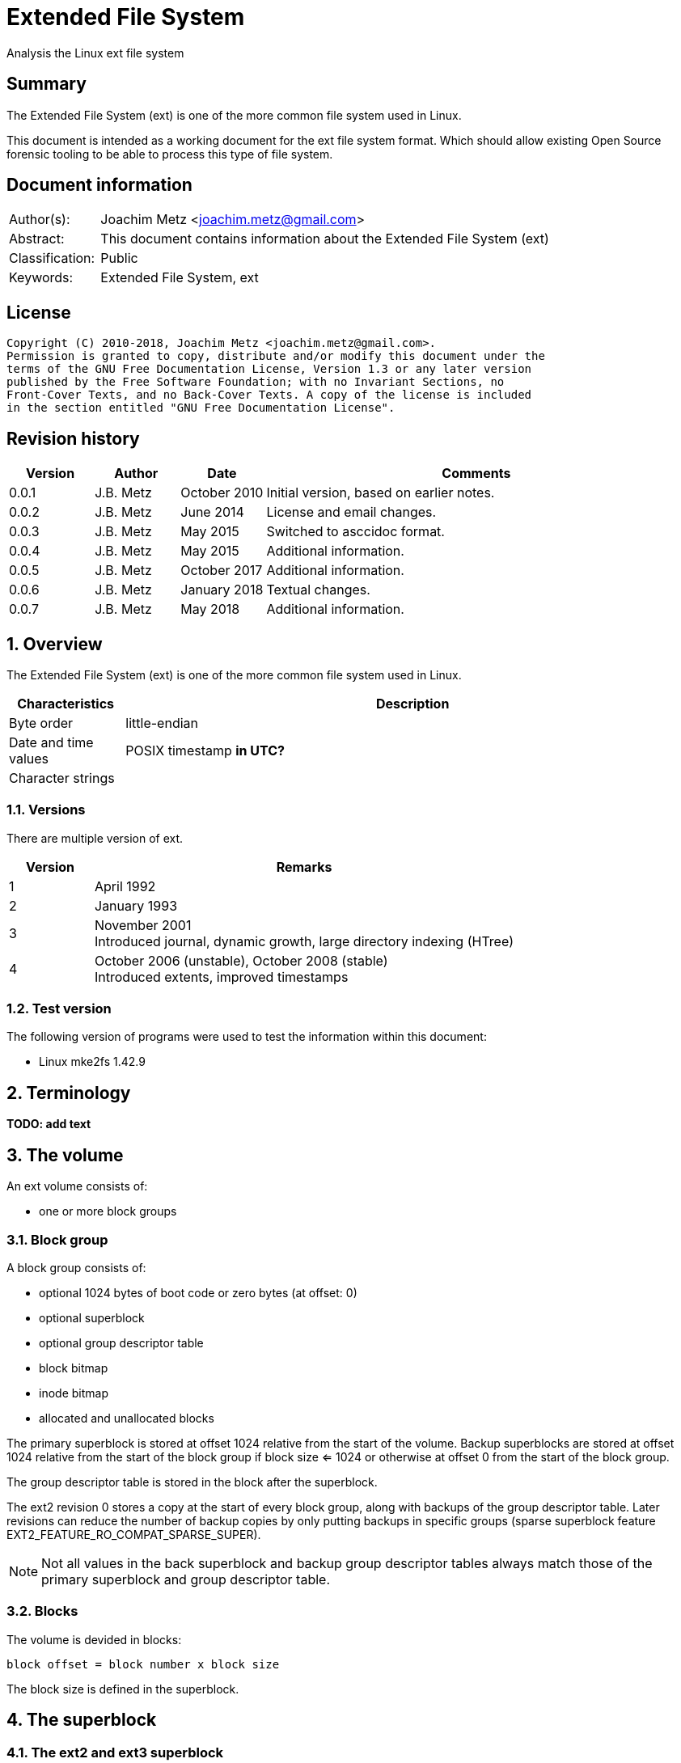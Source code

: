 = Extended File System
Analysis the Linux ext file system

:toc:
:toclevels: 4

:numbered!:
[abstract]
== Summary
The Extended File System (ext) is one of the more common file system used in
Linux.

This document is intended as a working document for the ext file system format.
Which should allow existing Open Source forensic tooling to be able to process
this type of file system.

[preface]
== Document information
[cols="1,5"]
|===
| Author(s): | Joachim Metz <joachim.metz@gmail.com>
| Abstract: | This document contains information about the Extended File System (ext)
| Classification: | Public
| Keywords: | Extended File System, ext
|===

[preface]
== License
....
Copyright (C) 2010-2018, Joachim Metz <joachim.metz@gmail.com>.
Permission is granted to copy, distribute and/or modify this document under the
terms of the GNU Free Documentation License, Version 1.3 or any later version
published by the Free Software Foundation; with no Invariant Sections, no
Front-Cover Texts, and no Back-Cover Texts. A copy of the license is included
in the section entitled "GNU Free Documentation License".
....

[preface]
== Revision history
[cols="1,1,1,5",options="header"]
|===
| Version | Author | Date | Comments
| 0.0.1 | J.B. Metz | October 2010 | Initial version, based on earlier notes.
| 0.0.2 | J.B. Metz | June 2014 | License and email changes.
| 0.0.3 | J.B. Metz | May 2015 | Switched to asccidoc format.
| 0.0.4 | J.B. Metz | May 2015 | Additional information.
| 0.0.5 | J.B. Metz | October 2017 | Additional information.
| 0.0.6 | J.B. Metz | January 2018 | Textual changes.
| 0.0.7 | J.B. Metz | May 2018 | Additional information.
|===

:numbered:
== Overview
The Extended File System (ext) is one of the more common file system used in
Linux.

[cols="1,5",options="header"]
|===
| Characteristics | Description
| Byte order | little-endian
| Date and time values | POSIX timestamp [yellow-background]*in UTC?*
| Character strings |
|===

=== Versions
There are multiple version of ext.

[cols="1,5",options="header"]
|===
| Version | Remarks
| 1 | April 1992
| 2 | January 1993
| 3 | November 2001 +
Introduced journal, dynamic growth, large directory indexing (HTree)
| 4 | October 2006 (unstable), October 2008 (stable) +
Introduced extents, improved timestamps
|===

=== Test version
The following version of programs were used to test the information within this
document:

* Linux mke2fs 1.42.9

== Terminology
[yellow-background]*TODO: add text*

== The volume

An ext volume consists of:

* one or more block groups

=== Block group

A block group consists of:

* optional 1024 bytes of boot code or zero bytes (at offset: 0)
* optional superblock
* optional group descriptor table
* block bitmap
* inode bitmap
* allocated and unallocated blocks

The primary superblock is stored at offset 1024 relative from the start of the 
volume. Backup superblocks are stored at offset 1024 relative from the start of
the block group if block size <= 1024 or otherwise at offset 0 from the start
of the block group.

The group descriptor table is stored in the block after the superblock.

The ext2 revision 0 stores a copy at the start of every block group, along with 
backups of the group descriptor table. Later revisions can reduce the number of
backup copies by only putting backups in specific groups (sparse superblock
feature EXT2_FEATURE_RO_COMPAT_SPARSE_SUPER).

[NOTE]
Not all values in the back superblock and backup group descriptor tables always
match those of the primary superblock and group descriptor table.

=== Blocks

The volume is devided in blocks:
....
block offset = block number x block size
....

The block size is defined in the superblock.

== The superblock

=== The ext2 and ext3 superblock

The ext2 and ext3 superblock is 454 bytes of size and consists of:

[cols="1,1,1,5",options="header"]
|===
| Offset | Size | Value | Description
| 0 | 4 | | Number of inodes
| 4 | 4 | | Number of blocks
| 8 | 4 | | Number of reserved blocks +
These are used to prevent the file system from filling up
| 12 | 4 | | Number of unallocated blocks
| 16 | 4 | | Number of unallocated inodes
| 20 | 4 | | First data block number +
Value contains the block number relative from the start of the volume
| 24 | 4 | | Block size +
Contains the number of bits to shift 1024 to the MSB (left)
| 28 | 4 | | Fragment size +
Contains the number of bits to shift 1024 to the MSB (left)
| 32 | 4 | | Number of blocks per block group
| 36 | 4 | | Number of fragments per block group
| 40 | 4 | | Number of inodes per block group
| 44 | 4 | | Last mount time +
Contains POSIX timestamp
| 48 | 4 | | Last written time +
Contains POSIX timestamp +
[yellow-background]*Superblock last written?*
| 52 | 2 | | (current) mount count
| 54 | 2 | | Maximum mount count
| 56 | 2 | 0x53 0xef | Signature
| 58 | 2 | | File system state flags +
See section: <<file_system_state_flags,File system state flags>>
| 60 | 2 | | Error-handling status +
See section: <<error_handling_status,Error-handling status>>
| 62 | 2 | | Minor format revision
| 64 | 4 | | Last consistency check time +
Contains POSIX timestamp
| 68 | 4 | | Consistency check interval +
Contains POSIX timestamp
| 72 | 4 | | Creator operating system +
See section: <<creator_operating_system,Creator operating system>>
| 76 | 4 | | Format revision +
See section: <<format_revisision,Format revision>>
| 80 | 2 | | Reserved block user identifier (UID)
| 82 | 2 | | Reserved block group identifier (GID)
4+| _Dynamic inode information_ +
_If major version is EXT2_DYNAMIC_REV_
| 84 | 4 | | First non-reserved inode
| 88 | 2 | | Inode size
| 90 | 2 | | Block group
| 92 | 4 | | Compatible feature flags +
See section: <<compatible_features_flags,Compatible features flags>>
| 96 | 4 | | Incompatible feature flags +
See section: <<incompatible_features_flags,Incompatible features flags>>
| 100 | 4 | | Read-only compatible feature flags +
See section: <<read_only_compatible_features_flags,Read-only compatible features flags>>
| 104 | 16 | | File system identifier +
Contains GUID/UUID
| 120 | 16 | | Volume (label) name +
Contains an UTF-8 string ([yellow-background]*is this ASCII with a codepage on older systems?*)
| 136 | 64 | | Last mounted path +
Contains an UTF-8 string ([yellow-background]*is this ASCII with a codepage on older systems?*)
| 200 | 4 | | Algorithm usage bitmap
4+| _Performance hints_ +
_If EXT2_COMPAT_PREALLOC is set_
| 204 | 1 | | Number of pre-allocated blocks per file
| 205 | 1 | | Number of pre-allocated blocks per directory
| 206 | 2 | | Unknown (padding)
4+| _Journalling support_ +
_If EXT3_FEATURE_COMPAT_HAS_JOURNAL is set_
| 208 | 16 | | Journal identifier +
Contains GUID/UUID
| 224 | 4 | | Journal inode
| 228 | 4 | | Journal device +
[yellow-background]*What does this value contain?*
| 232 | 4 | | Orphan inode list head +
The orphan inode list is a list of inodes to delete +
[yellow-background]*What does this value contain?*
| 236 | 4 x 4 | | hash-tree seed
| 252 | 1 | | Default hash version
| 253 | 3 | | Unknown (padding)
| 256 | 4 | | Default mount options
| 260 | 4 | | First metadata block group (or metablock)
| 264 | 190 | | Unknown (reserved)
|===

[yellow-background]*Does ext3 have file system creation time?*

=== The ext4 superblock

The superblock is 1024 bytes of size and consists of:

[cols="1,1,1,5",options="header"]
|===
| Offset | Size | Value | Description
| 0 | 4 | | Number of inodes
| 4 | 4 | | Number of blocks +
Contains the lower 32-bit of the value if 64-bit support is enabled
| 8 | 4 | | Number of reserved blocks +
Contains the lower 32-bit of the value if 64-bit support is enabled +
These are used to prevent the file system from filling up
| 12 | 4 | | Number of unallocated blocks +
Contains the lower 32-bit of the value if 64-bit support is enabled
| 16 | 4 | | Number of unallocated inodes +
Contains the lower 32-bit of the value if 64-bit support is enabled
| 20 | 4 | | Root group block number +
Value contains the block number relative from the start of the volume
| 24 | 4 | | Block size +
Contains the number of bits to shift 1024 to the MSB (left)
| 28 | 4 | | Fragment size +
Contains the number of bits to shift 1024 to the MSB (left)
| 32 | 4 | | Number of blocks per block group
| 36 | 4 | | Number of fragments per block group
| 40 | 4 | | Number of inodes per block group
| 44 | 4 | | Last mount time +
Contains POSIX timestamp
| 48 | 4 | | Last written time +
Contains POSIX timestamp +
[yellow-background]*Superblock last written?*
| 52 | 2 | | (current) mount count
| 54 | 2 | | Maximum mount count
| 56 | 2 | 0x53 0xef | Signature
| 58 | 2 | | File system state flags +
See section: <<file_system_state_flags,File system state flags>>
| 60 | 2 | | Error-handling status +
See section: <<error_handling_status,Error-handling status>>
| 62 | 2 | | Minor format revision
| 64 | 4 | | Last consistency check time +
Contains POSIX timestamp
| 68 | 4 | | Consistency check interval +
Contains POSIX timestamp
| 72 | 4 | | Creator operating system +
See section: <<creator_operating_system,Creator operating system>>
| 76 | 4 | | Format revision +
See section: <<format_revisision,Format revision>>
| 80 | 2 | | Reserved block user identifier (UID)
| 82 | 2 | | Reserved block group identifier (GID)
4+| _Dynamic inode information_ +
_If major version is EXT2_DYNAMIC_REV_
| 84 | 4 | | First non-reserved inode
| 88 | 2 | | Inode size
| 90 | 2 | | Block group
| 92 | 4 | | Compatible feature flags +
See section: <<compatible_features_flags,Compatible features flags>>
| 96 | 4 | | Incompatible feature flags +
See section: <<incompatible_features_flags,Incompatible features flags>>
| 100 | 4 | | Read-only compatible feature flags +
See section: <<read_only_compatible_features_flags,Read-only compatible features flags>>
| 104 | 16 | | File system identifier +
Contains GUID/UUID
| 120 | 16 | | Volume (label) name +
Contains an UTF-8 string ([yellow-background]*is this ASCII with a codepage on older systems?*)
| 136 | 64 | | Last mounted path +
Contains an UTF-8 string ([yellow-background]*is this ASCII with a codepage on older systems?*)
| 200 | 4 | | Algorithm usage bitmap
4+| _Performance hints_ +
_If EXT2_COMPAT_PREALLOC is set_
| 204 | 1 | | Number of pre-allocated blocks per file
| 205 | 1 | | Number of pre-allocated blocks per directory
| 206 | 2 | | Unknown (padding)
4+| _Journalling support_ +
_If EXT3_FEATURE_COMPAT_HAS_JOURNAL is set_
| 208 | 16 | | Journal identifier +
Contains GUID/UUID
| 224 | 4 | | Journal inode
| 228 | 4 | | Journal device +
[yellow-background]*What does this value contain?*
| 232 | 4 | | Head of orphan inode list +
The orphan inode list is a list of inodes to delete +
[yellow-background]*What does this value contain?*
| 236 | 4 x 4 | | hash-tree seed
| 252 | 1 | | Default hash version
| 253 | 3 | | Unknown (padding)
| 256 | 4 | | Default mount options
| 260 | 4 | | First metadata block group (or metablock)
4+| _Defined in ext3 reserved in earlier versions_
| 264 | 4 | | File system creation time +
Contains POSIX timestamp
| 268 | 17 x 4 | | Backup journal inodes
4+| _64-bit support_ +
_If EXT4_FEATURE_INCOMPAT_64BIT is set_
| 336 | 4 | | Number of blocks +
Contains the upper 32-bit of the value if 64-bit support is enabled
| 340 | 4 | | Number of reserved blocks +
Contains the upper 32-bit of the value if 64-bit support is enabled
| 344 | 4 | | Number of unallocated blocks
Contains the upper 32-bit of the value if 64-bit support is enabled
4+| _Defined in ext4 reserved in earlier versions_
4+| _Common_ +
| ... | ... | | Unknown (reserved)
|===

....
1136         __le16  s_min_extra_isize;      /* All inodes have at least # bytes */
1137         __le16  s_want_extra_isize;     /* New inodes should reserve # bytes */
1138         __le32  s_flags;                /* Miscellaneous flags */
1139         __le16  s_raid_stride;          /* RAID stride */
1140         __le16  s_mmp_update_interval;  /* # seconds to wait in MMP checking */
1141         __le64  s_mmp_block;            /* Block for multi-mount protection */
1142         __le32  s_raid_stripe_width;    /* blocks on all data disks (N*stride)*/
1143         __u8    s_log_groups_per_flex;  /* FLEX_BG group size */
1144         __u8    s_checksum_type;        /* metadata checksum algorithm used */
1145         __le16  s_reserved_pad;

4+| _Defined in ext4 reserved in earlier versions_
1146         __le64  s_kbytes_written;       /* nr of lifetime kilobytes written */
1147         __le32  s_snapshot_inum;        /* Inode number of active snapshot */
1148         __le32  s_snapshot_id;          /* sequential ID of active snapshot */
1149         __le64  s_snapshot_r_blocks_count; /* reserved blocks for active
1150                                               snapshot's future use */
1151         __le32  s_snapshot_list;        /* inode number of the head of the
1152                                            on-disk snapshot list */
1153 #define EXT4_S_ERR_START offsetof(struct ext4_super_block, s_error_count)
1154         __le32  s_error_count;          /* number of fs errors */
1155         __le32  s_first_error_time;     /* first time an error happened */
1156         __le32  s_first_error_ino;      /* inode involved in first error */
1157         __le64  s_first_error_block;    /* block involved of first error */
1158         __u8    s_first_error_func[32]; /* function where the error happened */
1159         __le32  s_first_error_line;     /* line number where error happened */
1160         __le32  s_last_error_time;      /* most recent time of an error */
1161         __le32  s_last_error_ino;       /* inode involved in last error */
1162         __le32  s_last_error_line;      /* line number where error happened */
1163         __le64  s_last_error_block;     /* block involved of last error */
1164         __u8    s_last_error_func[32];  /* function where the error happened */
1165 #define EXT4_S_ERR_END offsetof(struct ext4_super_block, s_mount_opts)
1166         __u8    s_mount_opts[64];
1167         __le32  s_usr_quota_inum;       /* inode for tracking user quota */
1168         __le32  s_grp_quota_inum;       /* inode for tracking group quota */
1169         __le32  s_overhead_clusters;    /* overhead blocks/clusters in fs */
1170         __le32  s_backup_bgs[2];        /* groups with sparse_super2 SBs */
1171         __u8    s_encrypt_algos[4];     /* Encryption algorithms in use  */
1172         __le32  s_reserved[105];        /* Padding to the end of the block */
1173         __le32  s_checksum;             /* crc32c(superblock) */
....

....
__le16 s_desc_size; (replaces a reserved field)
/* 64bit support valid if EXT4_FEATURE_INCOMPAT_64BIT */
/*150*/    __le32 s_blocks_count_hi;   /* Blocks count */
__le32     s_r_blocks_count_hi; /* Reserved blocks count */
__le32     s_free_blocks_count_hi; /* Free blocks count */
....

[NOTE]
Some versions of mkfs.ext set the file system creation time even for ext2 and
when EXT3_FEATURE_COMPAT_HAS_JOURNAL is not set.

[yellow-background]*Is the only way to determine the file system version the
compatibility and equivalent flags?*

=== [[file_system_state_flags]]File system state flags

[cols="1,1,5",options="header"]
|===
| Value | Identifier | Description
| 0x0001 | | Is clean
| 0x0002 | | Has errors
| 0x0004 | | Recovering orphan inodes
|===

=== [[error_handling_status]]Error-handling status

[cols="1,1,5",options="header"]
|===
| Value | Identifier | Description
| 1 | | Continue
| 2 | | Remount as read-only
| 3 | | Panic
|===

=== [[creator_operating_system]]Creator operating system

[cols="1,1,5",options="header"]
|===
| Value | Identifier | Description
| 0 | | Linux
| 1 | | GNU Hurd
| 2 | | Masix
| 3 | | FreeBSD
| 4 | | Lites
|===

[NOTE]


=== [[format_revisision]]Format revision

[cols="1,1,5",options="header"]
|===
| Value | Identifier | Description
| 0 | EXT2_GOOD_OLD_REV | Original version with a fixed inode size of 128 bytes
| 1 | EXT2_DYNAMIC_REV | Version with dynamic inode size support
|===

=== [[compatible_features_flags]]Compatible features flags

[cols="1,1,5",options="header"]
|===
| Value | Identifier | Description
| 0x00000001 | EXT2_COMPAT_PREALLOC | Pre-allocate directory blocks +
Reduces fragmentation
| 0x00000002 | EXT2_FEATURE_COMPAT_IMAGIC_INODES | Has AFS server inodes
| 0x00000004 | EXT3_FEATURE_COMPAT_HAS_JOURNAL | Has journal
| 0x00000008 | EXT2_FEATURE_COMPAT_EXT_ATTR | Have extended inode attributes
| 0x00000010 | EXT2_FEATURE_COMPAT_RESIZE_INO | Resizable volume +
[yellow-background]*Only upwards?*
| 0x00000020 | EXT2_FEATURE_COMPAT_DIR_INDEX | Use directory hash index
| | |
| 0x00000200 | EXT4_FEATURE_COMPAT_SPARSE_SUPER2 | [yellow-background]*Unknown*
|===

[NOTE]
That the EXT2_FEATURE_COMPAT_, EXT3_FEATURE_COMPAT_ and EXT4_FEATURE_COMPAT_
can be used interchangeably.

=== [[incompatible_features_flags]]Incompatible features flags

[cols="1,1,5",options="header"]
|===
| Value | Identifier | Description
| 0x00000001 | EXT2_FEATURE_INCOMPAT_COMPRESSION | Has compression +
[yellow-background]*Not yet supported*
| 0x00000002 | EXT2_FEATURE_INCOMPAT_FILETYPE | Has directory type
| 0x00000004 | EXT3_FEATURE_INCOMPAT_RECOVER | Needs recovery
| 0x00000008 | EXT3_FEATURE_INCOMPAT_JOURNAL_DEV | Has journal device
| 0x00000010 | EXT2_FEATURE_INCOMPAT_META_BG | Has metadata block group
| 0x00000040 | EXT4_FEATURE_INCOMPAT_EXTENTS | Has extents
| 0x00000080 | EXT4_FEATURE_INCOMPAT_64BIT | Has 64-bit support
| 0x00000100 | EXT4_FEATURE_INCOMPAT_MMP | [yellow-background]*Unknown*
| 0x00000200 | EXT4_FEATURE_INCOMPAT_FLEX_BG | [yellow-background]*Unknown*
| 0x00000400 | EXT4_FEATURE_INCOMPAT_EA_INODE | [yellow-background]*EA in inode*
| | |
| 0x00001000 | EXT4_FEATURE_INCOMPAT_DIRDATA | [yellow-background]*data in dirent*
| 0x00002000 | EXT4_FEATURE_INCOMPAT_BG_USE_META_CSUM | [yellow-background]*use crc32c for bg*
| 0x00004000 | EXT4_FEATURE_INCOMPAT_LARGEDIR | [yellow-background]*>2GB or 3-lvl htree*
| 0x00008000 | EXT4_FEATURE_INCOMPAT_INLINE_DATA | [yellow-background]*data in inode*
| 0x00010000 | EXT4_FEATURE_INCOMPAT_ENCRYPT | [yellow-background]*Unknown*
|===

[NOTE]
That the EXT2_FEATURE_INCOMPAT_, EXT3_FEATURE_INCOMPAT_ and
EXT4_FEATURE_INCOMPAT_ can be used interchangeably.

=== [[read_only_compatible_features_flags]]Read-only compatible features flags

[cols="1,1,5",options="header"]
|===
| Value | Identifier | Description
| 0x00000001 | EXT2_FEATURE_RO_COMPAT_SPARSE_SUPER | Has sparse superblocks and group descriptor tables. +
Superblocks are stored in block groups 0, 1 and those that are powers of 3, 5 and 7. +
Otherwise superblocks are stored in every block group.
| 0x00000002 | EXT2_FEATURE_RO_COMPAT_LARGE_FILE | Contains large files
| 0x00000004 | EXT2_FEATURE_RO_COMPAT_BTREE_DIR | Use directory B-tree +
[yellow-background]*Not implemented*
| 0x00000008 | EXT4_FEATURE_RO_COMPAT_HUGE_FILE | [yellow-background]*Unknown*
| 0x00000010 | EXT4_FEATURE_RO_COMPAT_GDT_CSUM | [yellow-background]*Unknown*
| 0x00000020 | EXT4_FEATURE_RO_COMPAT_DIR_NLINK | [yellow-background]*Unknown*
| 0x00000040 | EXT4_FEATURE_RO_COMPAT_EXTRA_ISIZE | [yellow-background]*Unknown*
| | |
| 0x00000100 | EXT4_FEATURE_RO_COMPAT_QUOTA | [yellow-background]*Unknown*
| 0x00000200 | EXT4_FEATURE_RO_COMPAT_BIGALLOC | [yellow-background]*Unknown*
|===

[NOTE]
That the EXT2_FEATURE_RO_COMPAT_, EXT3_FEATURE_RO_COMPAT_ and
EXT4_FEATURE_RO_COMPAT_ can be used interchangeably.

== The group descriptor table

The group descriptor table is stored in the block following the super block.

The group descriptor table consist of:

* one or more group descriptors

=== The ext2 and ext3 group descriptor

The ext2 and ext3 group descriptor is 32 bytes of size and consists of:

[cols="1,1,1,5",options="header"]
|===
| Offset | Size | Value | Description
| 0 | 4 | | Block bitmap block number +
Value contains the block number relative from the start of the volume
| 4 | 4 | | Inode bitmap block number +
Value contains the block number relative from the start of the volume
| 8 | 4 | | Inode table block number +
Value contains the block number relative from the start of the volume
| 12 | 2 | | Number of unallocated blocks
| 14 | 2 | | Number of unallocated inodes
| 16 | 2 | | Number of directories
| 18 | 2 | | Unknown (padding)
| 20 | 3 x 4 | | Unknown (reserved)
|===

=== The ext4 group descriptor

The ext4 group descriptor is 68 bytes of size and consists of:

[cols="1,1,1,5",options="header"]
|===
| Offset | Size | Value | Description
| 0 | 4 | | Block bitmap block number +
Contains the lower 32-bit of the value if 64-bit support is enabled +
Value contains the block number relative from the start of the volume
| 4 | 4 | | Inode bitmap block number +
Contains the lower 32-bit of the value if 64-bit support is enabled +
Value contains the block number relative from the start of the volume
| 8 | 4 | | Inode table block number +
Contains the lower 32-bit of the value if 64-bit support is enabled +
Value contains the block number relative from the start of the volume
| 12 | 2 | | Number of unallocated blocks +
Contains the lower 16-bit of the value if 64-bit support is enabled
| 14 | 2 | | Number of unallocated inodes +
Contains the lower 16-bit of the value if 64-bit support is enabled
| 16 | 2 | | Number of directories +
Contains the lower 16-bit of the value if 64-bit support is enabled
| 18 | 2 | | Block group flags +
See section: <<block_group_flags,Block group flags>>
| 20 | 4 | | Exclude bitmap block number +
Contains the lower 32-bit of the value if 64-bit support is enabled +
Value contains the block number relative from the start of the volume +
[yellow-background]*The excluded bitmap is used for snapshots*
| 24 | 2 | | Block bitmap checksum +
Contains the lower 16-bit of the value if 64-bit support is enabled +
The checksum is a CRC-32 [yellow-background]*TODO: crc32c(s_uuid+grp_num+bbitmap)*
| 26 | 2 | | Inode bitmap checksum +
Contains the lower 16-bit of the value if 64-bit support is enabled +
The checksum is a CRC-32 [yellow-background]*TODO: crc32c(s_uuid+grp_num+ibitmap)*
| 28 | 2 | | Number of unused inodes +
Contains the lower 16-bit of the value if 64-bit support is enabled +
| 30 | 2 | | Checksum +
The checksum is a CRC-16 [yellow-background]*TODO: crc16(sb_uuid+group+desc)*
| 32 | 4 | | Block bitmap block number +
Contains the upper 32-bit of the value if 64-bit support is enabled +
Value contains the block number relative from the start of the volume
| 36 | 4 | | Inode bitmap block number +
Contains the upper 32-bit of the value if 64-bit support is enabled +
Value contains the block number relative from the start of the volume
| 40 | 4 | | Inode table block number +
Contains the upper 32-bit of the value if 64-bit support is enabled +
Value contains the block number relative from the start of the volume
| 44 | 2 | | Number of unallocated blocks +
Contains the upper 16-bit of the value if 64-bit support is enabled
| 46 | 2 | | Number of unallocated inodes +
Contains the upper 16-bit of the value if 64-bit support is enabled
| 48 | 2 | | Number of directories +
Contains the upper 16-bit of the value if 64-bit support is enabled
| 50 | 2 | | Number of unused inodes +
Contains the upper 16-bit of the value if 64-bit support is enabled +
| 52 | 4 | | Exclude bitmap block number +
Contains the upper 32-bit of the value if 64-bit support is enabled +
Value contains the block number relative from the start of the volume +
[yellow-background]*The excluded bitmap is used for snapshots*
| 56 | 2 | | Block bitmap checksum +
Contains the upper 16-bit of the value if 64-bit support is enabled +
The checksum is a CRC-32 [yellow-background]*TODO: crc32c(s_uuid+grp_num+bbitmap)*
| 60 | 2 | | Inode bitmap checksum +
Contains the upper 16-bit of the value if 64-bit support is enabled +
The checksum is a CRC-32 [yellow-background]*TODO: crc32c(s_uuid+grp_num+ibitmap)*
| 64 | 4 | | Unknown (reserved)
|===

=== [[block_group_flags]]Block group flags

*TODO: add description*

== The extents

The extents were introduced in ext4 and are controlled by
EXT4_FEATURE_INCOMPAT_EXTENTS.

The extents form an extent B-Tree of which the nodes are stored as:

* extents header
* extents or extent indexes

=== [[ext4_extents_header]]The ext4 extents header

The ext4 extents header (ext4_extent_header) is 12 bytes of size and consists of:

[cols="1,1,1,5",options="header"]
|===
| Offset | Size | Value | Description
| 0 | 2 | 0xf30a | Signature
| 2 | 2 | | Number of extents or extent indexes
| 4 | 2 | | Maximum number of extents or extent indexes
| 6 | 2 | | Depth +
Where 0 reprensents a leaf node and 1 to 5 different levels of branch nodes.
| 8 | 4 | | Generation +
Used by Lustre, but not standard ext4.
|===

=== [[ext4_extent]]The ext4 extent

The ext4 extents store the leaf nodes of the extent B-Tree.

The ext4 extent (ext4_extent) is 12 bytes of size and consists of:

[cols="1,1,1,5",options="header"]
|===
| Offset | Size | Value | Description
| 0 | 4 | | Logical block number
| 4 | 2 | | Number of blocks
| 6 | 2 | | Upper part of physical block number
| 8 | 4 | | Lower part of physical block number
|===

=== [[ext4_extent_index]]The ext4 extent index

The ext4 extent indexes store the branch nodes of the extent B-Tree.

The ext4 extent index (ext4_extent_idx) is 12 bytes of size and consists of:

[cols="1,1,1,5",options="header"]
|===
| Offset | Size | Value | Description
| 0 | 4 | | Logical block number +
Contains the first logical block number of next depth extents block
| 4 | 4 | | Lower part of physical block number +
Contains the block number of the next depth extents block
| 8 | 2 | | Upper part of physical block number +
Contains the block number of the next depth extents block
| 10 | 2 | | [yellow-background]*Unused*
|===

=== The ext4 extents footer

The ext4 extents footer (ext4_extent_tail) is 4 bytes of size and consists of:

[cols="1,1,1,5",options="header"]
|===
| Offset | Size | Value | Description
| 0 | 4 | | Checksum of an extents block +
Contains a CRC32
|===

== The inode

[NOTE]
The size of the inode is defined in the superblock when dynamic inode
information is present.

=== The ext2 inode

The ext2 inode is 128 bytes of size and consists of:

[cols="1,1,1,5",options="header"]
|===
| Offset | Size | Value | Description
| 0 | 2 | | File mode +
Contains file type and permissions +
See section: <<file_mode,File mode>>
| 2 | 2 | | Lower part of user identifier (UID)
| 4 | 4 | | Data size
| 8 | 4 | | (last) access time +
Contains a POSIX timestamp
| 12 | 4 | | (last) inode change time +
Contains a POSIX timestamp
| 16 | 4 | | (last) modification time +
Contains a POSIX timestamp
| 20 | 4 | | Deletion time +
Contains a POSIX timestamp
| 24 | 2 | | Lower part of group identifier (GID)
| 26 | 2 | | Links count
| 28 | 4 | | Blocks count
| 32 | 4 | | Flags +
See section: <<inode_flags,Inode flags>>
| 36 | 4 | | Unknown (reserved)
| 40 | 12 x 4 | | Array of direct block numbers +
Value contains the block number relative from the start of the volume
| 88 | 4 | | Indirect block number +
Value contains the block number relative from the start of the volume
| 92 | 4 | | Double indirect block number +
Value contains the block number relative from the start of the volume
| 96 | 4 | | Triple indirect block number +
Value contains the block number relative from the start of the volume
| 100 | 4 | | NFS generation number
| 104 | 4 | | File ACL +
[yellow-background]*Extended attributes block number?*
| 108 | 4 | | Directory ACL
| 112 | 4 | | Fragment block address
| 116 | 1 | | Fragment block index
| 117 | 1 | | Fragment size
| 118 | 2 | | Unknown (padding)
| 120 | 2 | | Upper part of user identifier (UID)
| 122 | 2 | | Upper part of group identifier (GID)
| 124 | 4 | | Unknown (reserved)
|===

=== The ext3 inode

The ext3 inode is 132 bytes of size and consists of:

[cols="1,1,1,5",options="header"]
|===
| Offset | Size | Value | Description
| 0 | 2 | | File mode +
Contains file type and permissions +
See section: <<file_mode,File mode>>
| 2 | 2 | | Lower part of user identifier (UID)
| 4 | 4 | | Data size
| 8 | 4 | | (last) access time +
Contains a POSIX timestamp
| 12 | 4 | | (last) inode change time +
Contains a POSIX timestamp
| 16 | 4 | | (last) modification time +
Contains a POSIX timestamp
| 20 | 4 | | Deletion time +
Contains a POSIX timestamp
| 24 | 2 | | Lower part of group identifier (GID)
| 26 | 2 | | Links count
| 28 | 4 | | Blocks count
| 32 | 4 | | Flags +
See section: <<inode_flags,Inode flags>>
| 36 | 4 | | Unknown (reserved)
| 40 | 12 x 4 | | Array of direct block numbers +
Value contains the block number relative from the start of the volume
| 88 | 4 | | Indirect block number +
Value contains the block number relative from the start of the volume
| 92 | 4 | | Double indirect block number +
Value contains the block number relative from the start of the volume
| 96 | 4 | | Triple indirect block number +
Value contains the block number relative from the start of the volume
| 100 | 4 | | NFS generation number
| 104 | 4 | | File ACL
| 108 | 4 | | Directory ACL
| 112 | 4 | | Fragment block address
| 116 | 1 | | Fragment block index
| 117 | 1 | | Fragment size
| 118 | 2 | | Unknown (padding)
| 120 | 2 | | Upper part of user identifier (UID)
| 122 | 2 | | Upper part of group identifier (GID)
| 124 | 4 | | Unknown (reserved)
| 128 | 2 | | Unknown (inode extra size?)
| 130 | 2 | | Unknown (padding)
|===

=== The ext4 inode

The ext4 inode is 156 bytes of size and consists of:

[cols="1,1,1,5",options="header"]
|===
| Offset | Size | Value | Description
| 0 | 2 | | File mode +
Contains file type and permissions +
See section: <<file_mode,File mode>>
| 2 | 2 | | Lower part of user identifier (UID)
| 4 | 4 | | Lower part of data size
| 8 | 4 | | (last) access time +
Contains a POSIX timestamp
| 12 | 4 | | (last) inode change time +
Contains a POSIX timestamp
| 16 | 4 | | (last) modification time +
Contains a POSIX timestamp
| 20 | 4 | | Deletion time +
Contains a POSIX timestamp
| 24 | 2 | | Lower part of group identifier (GID)
| 26 | 2 | | Links count
| 28 | 4 | | Lower part of blocks count
| 32 | 4 | | Flags +
See section: <<inode_flags,Inode flags>>
| 36 | 4 | | Unknown (lower part of version)
4+| _If EXT4_EXTENTS_FL and EXT4_INLINE_DATA_FL are not set_
| 40 | 12 x 4 | | Array of direct block numbers +
Value contains the block number relative from the start of the volume
| 88 | 4 | | Indirect block number +
Value contains the block number relative from the start of the volume
| 92 | 4 | | Double indirect block number +
Value contains the block number relative from the start of the volume
| 96 | 4 | | Triple indirect block number +
Value contains the block number relative from the start of the volume
4+| _If EXT4_EXTENTS_FL is set_
| 40 | 12 | | Extents header +
Also see: <<ext4_extents_header,The ext4 extents header>>
| 52 | 4 x 12 | | extents or extents indexes +
Also see: <<ext4_extent,The ext4 extent>> or <<ext4_extent_index,The ext4 extent index>>
4+| _If EXT4_INLINE_DATA_FL is set_
| 40 | 60 | | File entry data
4+| _Common_
| 100 | 4 | | NFS generation number
| 104 | 4 | | Lower part of file ACL +
[yellow-background]*Extended attributes block number?*
| 108 | 4 | | Upper part of data size
| 112 | 4 | | Fragment block address
| 116 | 2 | | Upper part of blocks count
| 118 | 2 | | Upper part of file ACL
| 120 | 2 | | Upper part of user identifier (UID)
| 122 | 2 | | Upper part of group identifier (GID)
| 124 | 2 | | Lower part of checksum
| 126 | 2 | | Unknown (reserved)
| 128 | 2 | | Unknown (inode extra size?) +
[yellow-background]*Or h_i_author on GNU herd*
| 130 | 2 | | Unknown (padding)
| 130 | 2 | | Upper part of checksum
| 132 | 4 | | (last) inode change time extra precision
| 136 | 4 | | (last) modification time extra precision
| 140 | 4 | | (last) access time extra precision
| 144 | 4 | | Creation time
| 148 | 4 | | Creation time extra precision
| 152 | 4 | | Unknown (upper part of version)
|===

[yellow-background]*TODO describe extra precision*

=== [[file_mode]]File mode

[cols="1,1,5",options="header"]
|===
| Value | Identifier | Description
3+| _Access other_ +
_Bitmask: 0x0007 (S_IRWXO)_
| 0x0001 | S_IXOTH | X-access for other
| 0x0002 | S_IWOTH | W-access for other
| 0x0004 | S_IROTH | R-access for other
3+| _Access group_ +
_Bitmask: 0x0038 (S_IRWXG)_
| 0x0008 | S_IXGRP | X-access for group
| 0x0010 | S_IWGRP | W-access for group
| 0x0020 | S_IRGRP | R-access for group
3+| _Access user_ +
_Bitmask: 0x01c0 (S_IRWXU)_
| 0x0040 | S_IXUSR | X-access for user
| 0x0080 | S_IWUSR | W-access for user
| 0x0100 | S_IRUSR | R-access for user
3+| _Other_
| 0x0200 | S_ISTXT | Sticky bit
| 0x0400 | S_ISGID | Set group identifer (GID) on execution
| 0x0800 | S_ISUID | Set user identifer (UID) on execution
3+| _Type of file_ +
_Bitmask: 0xf000 (S_IFMT)_
| 0x1000 | S_IFIFO | Named pipe (FIFO)
| 0x2000 | S_IFCHR | Character device
| 0x4000 | S_IFDIR | Directory
| 0x6000 | S_IFBLK | Block device
| 0x8000 | S_IFREG | Regular file
| 0xa000 | S_IFLNK | Symbolic link
| 0xc000 | S_IFSOCK | Socket
|===

=== [[inode_flags]]Inode flags

[cols="1,1,5",options="header"]
|===
| Value | Identifier | Description
| 0x00000001 | EXT2_SECRM_FL +
EXT3_SECRM_FL +
EXT4_SECRM_FL | Secure deletion
| 0x00000002 | EXT2_UNRM_FL +
EXT3_UNRM_FL +
EXT4_UNRM_FL | Undelete
| 0x00000004 | EXT2_COMPR_FL +
EXT3_COMPR_FL +
EXT4_COMPR_FL | Compress file
| 0x00000008 | EXT2_SYNC_FL +
EXT3_SYNC_FL +
EXT4_SYNC_FL | Synchronous updates
| 0x00000010 | EXT2_IMMUTABLE_FL +
EXT3_IMMUTABLE_FL +
EXT4_IMMUTABLE_FL | Immutable file
| 0x00000020 | EXT2_APPEND_FL +
EXT3_APPEND_FL +
EXT4_APPEND_FL | Writes to file may only append
| 0x00000040 | EXT2_NODUMP_FL +
EXT3_NODUMP_FL +
EXT4_NODUMP_FL | Do not dump file
| 0x00000080 | EXT2_NOATIME_FL +
EXT3_NOATIME_FL +
EXT4_NOATIME_FL | Do not update atime
| 0x00000100 | EXT2_DIRTY_FL +
EXT3_DIRTY_FL +
EXT4_DIRTY_FL |
| 0x00000200 | EXT2_COMPRBLK_FL +
EXT3_COMPRBLK_FL +
EXT4_COMPRBLK_FL | One or more compressed clusters
| 0x00000400 | EXT2_NOCOMP_FL +
EXT3_NOCOMP_FL +
EXT4_NOCOMPR_FL | Do not compress
3+| _ext2 and ext3_
| 0x00000800 | EXT2_ECOMPR_FL +
EXT3_ECOMPR_FL | Encrypted Compression error
3+| _ext4_
| 0x00000800 | EXT4_ENCRYPT_FL | Encrypted file
3+| _ext2_
| 0x00001000 | EXT2_BTREE_FL | B-tree format directory
3+| _Common_
| 0x00001000 | EXT2_INDEX_FL +
EXT3_INDEX_FL +
EXT4_INDEX_FL | Hash-indexed directory
| 0x00002000 | EXT2_IMAGIC_FL +
EXT3_IMAGIC_FL +
EXT4_IMAGIC_FL | AFS directory
| 0x00004000 | EXT2_JOURNAL_DATA_FL +
EXT3_JOURNAL_DATA_FL +
EXT4_JOURNAL_DATA_FL | File data should be journaled
| 0x00008000 | EXT2_NOTAIL_FL +
EXT3_NOTAIL_FL +
EXT4_NOTAIL_FL | File tail should not be merged
| 0x00010000 | EXT2_DIRSYNC_FL +
EXT3_DIRSYNC_FL +
EXT4_DIRSYNC_FL | Dirsync behaviour (directories only)
| 0x00020000 | EXT2_TOPDIR_FL +
EXT3_TOPDIR_FL +
EXT4_TOPDIR_FL | Top of directory hierarchies
3+| _ext4_
| 0x00040000 | EXT4_HUGE_FILE_FL | Set to each huge file
| 0x00080000 | EXT4_EXTENTS_FL | Inode uses extents
| | |
| 0x00200000 | EXT4_EA_INODE_FL | Inode used for large EA
| 0x00400000 | EXT4_EOFBLOCKS_FL | Blocks allocated beyond EOF
| | |
| 0x10000000 | EXT4_INLINE_DATA_FL | Inode has inline data
| 0x20000000 | EXT4_PROJINHERIT_FL | Create with parents projid
|===

=== Reserved inode numbers

[cols="1,1,5",options="header"]
|===
| Value | Identifier | Description
| 1 | EXT2_BAD_INO +
EXT3_BAD_INO +
EXT4_BAD_INO | Bad blocks inode
| 2 | EXT2_ROOT_INO +
EXT3_ROOT_INO +
EXT4_ROOT_INO | Root inode
| 3 | EXT4_USR_QUOTA_INO | User quota inode
| 4 | EXT4_USR_QUOTA_INO | Group quota inode
| 5 | EXT2_BOOT_LOADER_INO +
EXT3_BOOT_LOADER_INO +
EXT4_BOOT_LOADER_INO | Boot loader inode
| 6 | EXT2_UNDEL_DIR_INO +
EXT3_UNDEL_DIR_INO +
EXT4_UNDEL_DIR_INO | Undelete directory inode
| 7 | EXT3_RESIZE_INO +
EXT4_RESIZE_INO | Reserved group descriptors inode
| 8 | EXT3_JOURNAL_INO +
EXT4_JOURNAL_INO | Journal inode
|===

== Directory entries

Directories entries are stored in the data blocks of directory inodes. The
directory entries can be stored in multiple ways:

* linear directory entries
* hash-tree directory entries

=== Linear directory entries

Linear directories entries are stored in a series of allocation blocks.

Linear directory entries contain:

* directory entry for "." (self)
* directory entry for ".." (parent)
* directory entry for other file system entries

==== The directory entry

The directory entry is variable of size, at most 263 bytes, and consists of:

[cols="1,1,1,5",options="header"]
|===
| Offset | Size | Value | Description
| 0 | 4 | | Inode number
| 4 | 2 | | Directory entry size +
Must be a multitude of 4.
| 6 | 1 | | Name size +
Contains the size of the name without the end-of-string character +
Maximum of 255
| 7 | 1 | | File type +
See section: <<file_type,File type>>
| 8 | ... | | Name +
[yellow-background]*Contains an UTF-8 string*
|===

Older directory entry structures considered the name size a 16-bit value, but
the upper byte was never used.

The name can contain any UTF-8 character value except the path separator '/'
and the NUL-character. [yellow-background]*Is the name in extended ASCII
on older platforms?*

=== Hash-tree directory entries

=== [[file_type]]File type

[cols="1,1,5",options="header"]
|===
| Value | Identifier | Description
| 0 | EXT2_FT_UNKNOWN | Unknown
| 1 | EXT2_FT_REG_FILE | Regular file
| 2 | EXT2_FT_DIR | Directory
| 3 | EXT2_FT_CHRDEV | Character device
| 4 | EXT2_FT_BLKDEV | Block device
| 5 | EXT2_FT_FIFO | FIFO queue
| 6 | EXT2_FT_SOCK | Socket
| 7 | EXT2_FT_SYMLINK | Symbolic link
|===

== Journal
The journal was introduced in ext3.

[yellow-background]*TODO: add text*

== Notes

....
#define EXT4_STATE_JDATA	0x00000001 /* journaled data exists */
#define EXT4_STATE_NEW	0x00000002 /* inode is newly created */
#define EXT4_STATE_XATTR	0x00000004 /* has in-inode xattrs */
#define EXT4_STATE_NO_EXPAND	0x00000008 /* No space for expansion */
#define EXT4_STATE_DA_ALLOC_CLOSE	0x00000010 /* Alloc DA blks on close */
#define EXT4_STATE_EXT_MIGRATE	0x00000020 /* Inode is migrating */
#define EXT4_STATE_DIO_UNWRITTEN	0x00000040 /* need convert on dio done*/
....

:numbered!:
[appendix]
== References

`[CARRIER05]`

[cols="1,5",options="header"]
|===
| Title: | File System Forensic Analysis
| Author(s): | Brian Carrier
| Date: | 2005
| ISBN-10: | 0-321-26817-2
|===

`[WIKI]`

[cols="1,5",options="header"]
|===
| URL: | http://en.wikipedia.org/wiki/Extended_file_system +
http://en.wikipedia.org/wiki/Ext2 +
http://en.wikipedia.org/wiki/Ext3 +
http://en.wikipedia.org/wiki/Ext4
|===

[cols="1,5",options="header"]
|===
| Title: | Design and Implementation of the Second Extended Filesystem
| Author(s): | Rémy Card, Theodore Ts'o, Stephen Tweedie
| URL: | http://e2fsprogs.sourceforge.net/ext2intro.html
|===

[cols="1,5",options="header"]
|===
| Title: | HOWTO recover deleted files on an ext3 file system
| Author(s): | Carlo Wood
| URL: | http://www.xs4all.nl/~carlo17/howto/undelete_ext3.html
|===

[cols="1,5",options="header"]
|===
| Title: | Ext4 (and Ext2/Ext3) Wiki
| URL: | https://ext4.wiki.kernel.org/index.php/Main_Page
|===

[cols="1,5",options="header"]
|===
| Title: | The ext4 file system - A work in progress update
| Author(s): | Suparna Bhattacharya
| URL: | https://foss.in/2006/cfp/slides/ext4-foss.pdf
|===

[appendix]
== GNU Free Documentation License
Version 1.3, 3 November 2008
Copyright © 2000, 2001, 2002, 2007, 2008 Free Software Foundation, Inc.
<http://fsf.org/>

Everyone is permitted to copy and distribute verbatim copies of this license
document, but changing it is not allowed.

=== 0. PREAMBLE
The purpose of this License is to make a manual, textbook, or other functional
and useful document "free" in the sense of freedom: to assure everyone the
effective freedom to copy and redistribute it, with or without modifying it,
either commercially or noncommercially. Secondarily, this License preserves for
the author and publisher a way to get credit for their work, while not being
considered responsible for modifications made by others.

This License is a kind of "copyleft", which means that derivative works of the
document must themselves be free in the same sense. It complements the GNU
General Public License, which is a copyleft license designed for free software.

We have designed this License in order to use it for manuals for free software,
because free software needs free documentation: a free program should come with
manuals providing the same freedoms that the software does. But this License is
not limited to software manuals; it can be used for any textual work,
regardless of subject matter or whether it is published as a printed book. We
recommend this License principally for works whose purpose is instruction or
reference.

=== 1. APPLICABILITY AND DEFINITIONS
This License applies to any manual or other work, in any medium, that contains
a notice placed by the copyright holder saying it can be distributed under the
terms of this License. Such a notice grants a world-wide, royalty-free license,
unlimited in duration, to use that work under the conditions stated herein. The
"Document", below, refers to any such manual or work. Any member of the public
is a licensee, and is addressed as "you". You accept the license if you copy,
modify or distribute the work in a way requiring permission under copyright law.

A "Modified Version" of the Document means any work containing the Document or
a portion of it, either copied verbatim, or with modifications and/or
translated into another language.

A "Secondary Section" is a named appendix or a front-matter section of the
Document that deals exclusively with the relationship of the publishers or
authors of the Document to the Document's overall subject (or to related
matters) and contains nothing that could fall directly within that overall
subject. (Thus, if the Document is in part a textbook of mathematics, a
Secondary Section may not explain any mathematics.) The relationship could be a
matter of historical connection with the subject or with related matters, or of
legal, commercial, philosophical, ethical or political position regarding them.

The "Invariant Sections" are certain Secondary Sections whose titles are
designated, as being those of Invariant Sections, in the notice that says that
the Document is released under this License. If a section does not fit the
above definition of Secondary then it is not allowed to be designated as
Invariant. The Document may contain zero Invariant Sections. If the Document
does not identify any Invariant Sections then there are none.

The "Cover Texts" are certain short passages of text that are listed, as
Front-Cover Texts or Back-Cover Texts, in the notice that says that the
Document is released under this License. A Front-Cover Text may be at most 5
words, and a Back-Cover Text may be at most 25 words.

A "Transparent" copy of the Document means a machine-readable copy, represented
in a format whose specification is available to the general public, that is
suitable for revising the document straightforwardly with generic text editors
or (for images composed of pixels) generic paint programs or (for drawings)
some widely available drawing editor, and that is suitable for input to text
formatters or for automatic translation to a variety of formats suitable for
input to text formatters. A copy made in an otherwise Transparent file format
whose markup, or absence of markup, has been arranged to thwart or discourage
subsequent modification by readers is not Transparent. An image format is not
Transparent if used for any substantial amount of text. A copy that is not
"Transparent" is called "Opaque".

Examples of suitable formats for Transparent copies include plain ASCII without
markup, Texinfo input format, LaTeX input format, SGML or XML using a publicly
available DTD, and standard-conforming simple HTML, PostScript or PDF designed
for human modification. Examples of transparent image formats include PNG, XCF
and JPG. Opaque formats include proprietary formats that can be read and edited
only by proprietary word processors, SGML or XML for which the DTD and/or
processing tools are not generally available, and the machine-generated HTML,
PostScript or PDF produced by some word processors for output purposes only.

The "Title Page" means, for a printed book, the title page itself, plus such
following pages as are needed to hold, legibly, the material this License
requires to appear in the title page. For works in formats which do not have
any title page as such, "Title Page" means the text near the most prominent
appearance of the work's title, preceding the beginning of the body of the text.

The "publisher" means any person or entity that distributes copies of the
Document to the public.

A section "Entitled XYZ" means a named subunit of the Document whose title
either is precisely XYZ or contains XYZ in parentheses following text that
translates XYZ in another language. (Here XYZ stands for a specific section
name mentioned below, such as "Acknowledgements", "Dedications",
"Endorsements", or "History".) To "Preserve the Title" of such a section when
you modify the Document means that it remains a section "Entitled XYZ"
according to this definition.

The Document may include Warranty Disclaimers next to the notice which states
that this License applies to the Document. These Warranty Disclaimers are
considered to be included by reference in this License, but only as regards
disclaiming warranties: any other implication that these Warranty Disclaimers
may have is void and has no effect on the meaning of this License.

=== 2. VERBATIM COPYING
You may copy and distribute the Document in any medium, either commercially or
noncommercially, provided that this License, the copyright notices, and the
license notice saying this License applies to the Document are reproduced in
all copies, and that you add no other conditions whatsoever to those of this
License. You may not use technical measures to obstruct or control the reading
or further copying of the copies you make or distribute. However, you may
accept compensation in exchange for copies. If you distribute a large enough
number of copies you must also follow the conditions in section 3.

You may also lend copies, under the same conditions stated above, and you may
publicly display copies.

=== 3. COPYING IN QUANTITY
If you publish printed copies (or copies in media that commonly have printed
covers) of the Document, numbering more than 100, and the Document's license
notice requires Cover Texts, you must enclose the copies in covers that carry,
clearly and legibly, all these Cover Texts: Front-Cover Texts on the front
cover, and Back-Cover Texts on the back cover. Both covers must also clearly
and legibly identify you as the publisher of these copies. The front cover must
present the full title with all words of the title equally prominent and
visible. You may add other material on the covers in addition. Copying with
changes limited to the covers, as long as they preserve the title of the
Document and satisfy these conditions, can be treated as verbatim copying in
other respects.

If the required texts for either cover are too voluminous to fit legibly, you
should put the first ones listed (as many as fit reasonably) on the actual
cover, and continue the rest onto adjacent pages.

If you publish or distribute Opaque copies of the Document numbering more than
100, you must either include a machine-readable Transparent copy along with
each Opaque copy, or state in or with each Opaque copy a computer-network
location from which the general network-using public has access to download
using public-standard network protocols a complete Transparent copy of the
Document, free of added material. If you use the latter option, you must take
reasonably prudent steps, when you begin distribution of Opaque copies in
quantity, to ensure that this Transparent copy will remain thus accessible at
the stated location until at least one year after the last time you distribute
an Opaque copy (directly or through your agents or retailers) of that edition
to the public.

It is requested, but not required, that you contact the authors of the Document
well before redistributing any large number of copies, to give them a chance to
provide you with an updated version of the Document.

=== 4. MODIFICATIONS
You may copy and distribute a Modified Version of the Document under the
conditions of sections 2 and 3 above, provided that you release the Modified
Version under precisely this License, with the Modified Version filling the
role of the Document, thus licensing distribution and modification of the
Modified Version to whoever possesses a copy of it. In addition, you must do
these things in the Modified Version:

A. Use in the Title Page (and on the covers, if any) a title distinct from that
of the Document, and from those of previous versions (which should, if there
were any, be listed in the History section of the Document). You may use the
same title as a previous version if the original publisher of that version
gives permission.

B. List on the Title Page, as authors, one or more persons or entities
responsible for authorship of the modifications in the Modified Version,
together with at least five of the principal authors of the Document (all of
its principal authors, if it has fewer than five), unless they release you from
this requirement.

C. State on the Title page the name of the publisher of the Modified Version,
as the publisher.

D. Preserve all the copyright notices of the Document.

E. Add an appropriate copyright notice for your modifications adjacent to the
other copyright notices.

F. Include, immediately after the copyright notices, a license notice giving
the public permission to use the Modified Version under the terms of this
License, in the form shown in the Addendum below.

G. Preserve in that license notice the full lists of Invariant Sections and
required Cover Texts given in the Document's license notice.

H. Include an unaltered copy of this License.

I. Preserve the section Entitled "History", Preserve its Title, and add to it
an item stating at least the title, year, new authors, and publisher of the
Modified Version as given on the Title Page. If there is no section Entitled
"History" in the Document, create one stating the title, year, authors, and
publisher of the Document as given on its Title Page, then add an item
describing the Modified Version as stated in the previous sentence.

J. Preserve the network location, if any, given in the Document for public
access to a Transparent copy of the Document, and likewise the network
locations given in the Document for previous versions it was based on. These
may be placed in the "History" section. You may omit a network location for a
work that was published at least four years before the Document itself, or if
the original publisher of the version it refers to gives permission.

K. For any section Entitled "Acknowledgements" or "Dedications", Preserve the
Title of the section, and preserve in the section all the substance and tone of
each of the contributor acknowledgements and/or dedications given therein.

L. Preserve all the Invariant Sections of the Document, unaltered in their text
and in their titles. Section numbers or the equivalent are not considered part
of the section titles.

M. Delete any section Entitled "Endorsements". Such a section may not be
included in the Modified Version.

N. Do not retitle any existing section to be Entitled "Endorsements" or to
conflict in title with any Invariant Section.

O. Preserve any Warranty Disclaimers.

If the Modified Version includes new front-matter sections or appendices that
qualify as Secondary Sections and contain no material copied from the Document,
you may at your option designate some or all of these sections as invariant. To
do this, add their titles to the list of Invariant Sections in the Modified
Version's license notice. These titles must be distinct from any other section
titles.

You may add a section Entitled "Endorsements", provided it contains nothing but
endorsements of your Modified Version by various parties—for example,
statements of peer review or that the text has been approved by an organization
as the authoritative definition of a standard.

You may add a passage of up to five words as a Front-Cover Text, and a passage
of up to 25 words as a Back-Cover Text, to the end of the list of Cover Texts
in the Modified Version. Only one passage of Front-Cover Text and one of
Back-Cover Text may be added by (or through arrangements made by) any one
entity. If the Document already includes a cover text for the same cover,
previously added by you or by arrangement made by the same entity you are
acting on behalf of, you may not add another; but you may replace the old one,
on explicit permission from the previous publisher that added the old one.

The author(s) and publisher(s) of the Document do not by this License give
permission to use their names for publicity for or to assert or imply
endorsement of any Modified Version.

=== 5. COMBINING DOCUMENTS
You may combine the Document with other documents released under this License,
under the terms defined in section 4 above for modified versions, provided that
you include in the combination all of the Invariant Sections of all of the
original documents, unmodified, and list them all as Invariant Sections of your
combined work in its license notice, and that you preserve all their Warranty
Disclaimers.

The combined work need only contain one copy of this License, and multiple
identical Invariant Sections may be replaced with a single copy. If there are
multiple Invariant Sections with the same name but different contents, make the
title of each such section unique by adding at the end of it, in parentheses,
the name of the original author or publisher of that section if known, or else
a unique number. Make the same adjustment to the section titles in the list of
Invariant Sections in the license notice of the combined work.

In the combination, you must combine any sections Entitled "History" in the
various original documents, forming one section Entitled "History"; likewise
combine any sections Entitled "Acknowledgements", and any sections Entitled
"Dedications". You must delete all sections Entitled "Endorsements".

=== 6. COLLECTIONS OF DOCUMENTS
You may make a collection consisting of the Document and other documents
released under this License, and replace the individual copies of this License
in the various documents with a single copy that is included in the collection,
provided that you follow the rules of this License for verbatim copying of each
of the documents in all other respects.

You may extract a single document from such a collection, and distribute it
individually under this License, provided you insert a copy of this License
into the extracted document, and follow this License in all other respects
regarding verbatim copying of that document.

=== 7. AGGREGATION WITH INDEPENDENT WORKS
A compilation of the Document or its derivatives with other separate and
independent documents or works, in or on a volume of a storage or distribution
medium, is called an "aggregate" if the copyright resulting from the
compilation is not used to limit the legal rights of the compilation's users
beyond what the individual works permit. When the Document is included in an
aggregate, this License does not apply to the other works in the aggregate
which are not themselves derivative works of the Document.

If the Cover Text requirement of section 3 is applicable to these copies of the
Document, then if the Document is less than one half of the entire aggregate,
the Document's Cover Texts may be placed on covers that bracket the Document
within the aggregate, or the electronic equivalent of covers if the Document is
in electronic form. Otherwise they must appear on printed covers that bracket
the whole aggregate.

=== 8. TRANSLATION
Translation is considered a kind of modification, so you may distribute
translations of the Document under the terms of section 4. Replacing Invariant
Sections with translations requires special permission from their copyright
holders, but you may include translations of some or all Invariant Sections in
addition to the original versions of these Invariant Sections. You may include
a translation of this License, and all the license notices in the Document, and
any Warranty Disclaimers, provided that you also include the original English
version of this License and the original versions of those notices and
disclaimers. In case of a disagreement between the translation and the original
version of this License or a notice or disclaimer, the original version will
prevail.

If a section in the Document is Entitled "Acknowledgements", "Dedications", or
"History", the requirement (section 4) to Preserve its Title (section 1) will
typically require changing the actual title.

=== 9. TERMINATION
You may not copy, modify, sublicense, or distribute the Document except as
expressly provided under this License. Any attempt otherwise to copy, modify,
sublicense, or distribute it is void, and will automatically terminate your
rights under this License.

However, if you cease all violation of this License, then your license from a
particular copyright holder is reinstated (a) provisionally, unless and until
the copyright holder explicitly and finally terminates your license, and (b)
permanently, if the copyright holder fails to notify you of the violation by
some reasonable means prior to 60 days after the cessation.

Moreover, your license from a particular copyright holder is reinstated
permanently if the copyright holder notifies you of the violation by some
reasonable means, this is the first time you have received notice of violation
of this License (for any work) from that copyright holder, and you cure the
violation prior to 30 days after your receipt of the notice.

Termination of your rights under this section does not terminate the licenses
of parties who have received copies or rights from you under this License. If
your rights have been terminated and not permanently reinstated, receipt of a
copy of some or all of the same material does not give you any rights to use it.

=== 10. FUTURE REVISIONS OF THIS LICENSE
The Free Software Foundation may publish new, revised versions of the GNU Free
Documentation License from time to time. Such new versions will be similar in
spirit to the present version, but may differ in detail to address new problems
or concerns. See http://www.gnu.org/copyleft/.

Each version of the License is given a distinguishing version number. If the
Document specifies that a particular numbered version of this License "or any
later version" applies to it, you have the option of following the terms and
conditions either of that specified version or of any later version that has
been published (not as a draft) by the Free Software Foundation. If the
Document does not specify a version number of this License, you may choose any
version ever published (not as a draft) by the Free Software Foundation. If the
Document specifies that a proxy can decide which future versions of this
License can be used, that proxy's public statement of acceptance of a version
permanently authorizes you to choose that version for the Document.

=== 11. RELICENSING
"Massive Multiauthor Collaboration Site" (or "MMC Site") means any World Wide
Web server that publishes copyrightable works and also provides prominent
facilities for anybody to edit those works. A public wiki that anybody can edit
is an example of such a server. A "Massive Multiauthor Collaboration" (or
"MMC") contained in the site means any set of copyrightable works thus
published on the MMC site.

"CC-BY-SA" means the Creative Commons Attribution-Share Alike 3.0 license
published by Creative Commons Corporation, a not-for-profit corporation with a
principal place of business in San Francisco, California, as well as future
copyleft versions of that license published by that same organization.

"Incorporate" means to publish or republish a Document, in whole or in part, as
part of another Document.

An MMC is "eligible for relicensing" if it is licensed under this License, and
if all works that were first published under this License somewhere other than
this MMC, and subsequently incorporated in whole or in part into the MMC, (1)
had no cover texts or invariant sections, and (2) were thus incorporated prior
to November 1, 2008.

The operator of an MMC Site may republish an MMC contained in the site under
CC-BY-SA on the same site at any time before August 1, 2009, provided the MMC
is eligible for relicensing.

